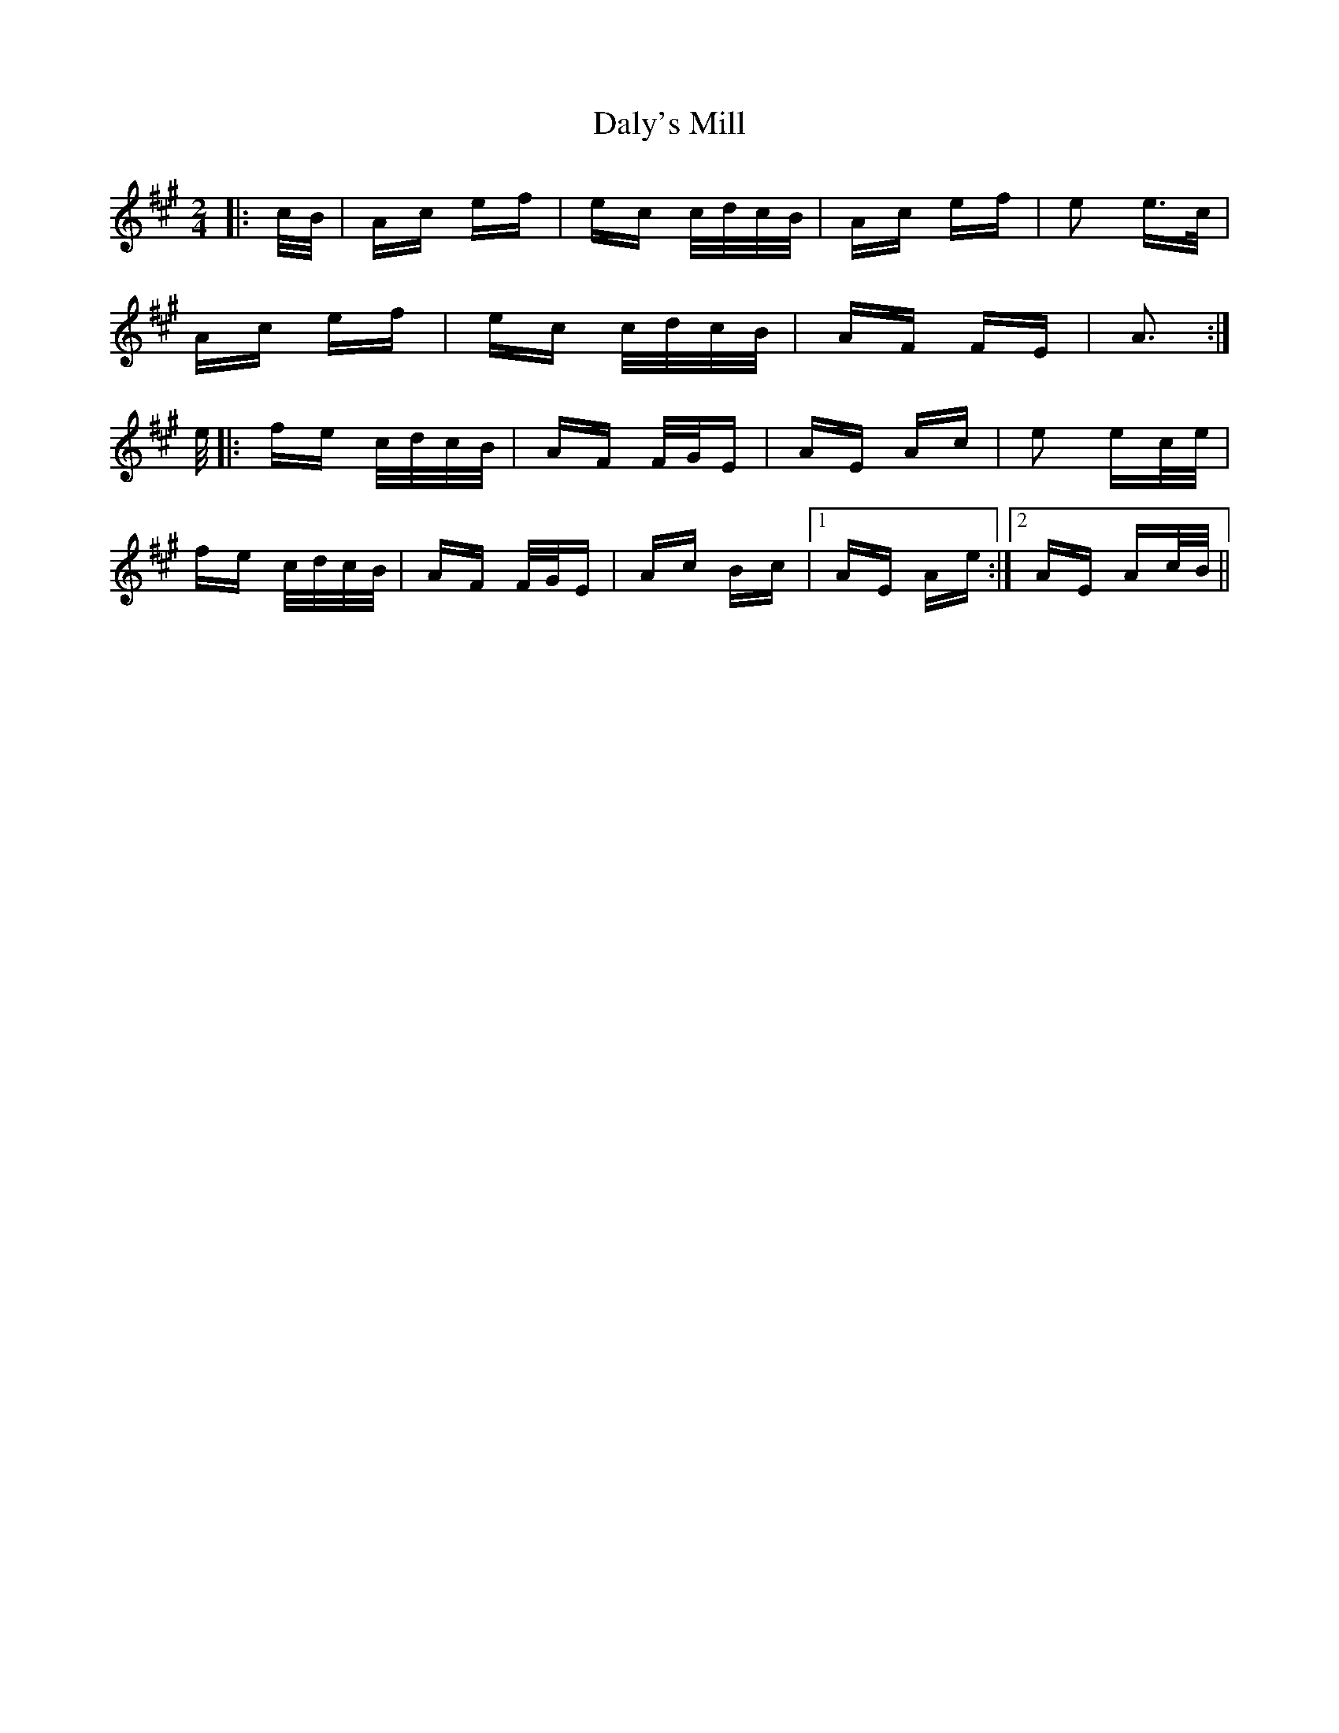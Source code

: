 X: 9194
T: Daly's Mill
R: polka
M: 2/4
K: Amajor
|:c/B/|Ac ef|ec c/d/c/B/|Ac ef|e2 e>c|
Ac ef|ec c/d/c/B/|AF FE|A3:|
e/|:fe c/d/c/B/|AF F/G/E|AE Ac|e2 ec/e/|
fe c/d/c/B/|AF F/G/E|Ac Bc|1 AE Ae:|2 AE Ac/B/||

